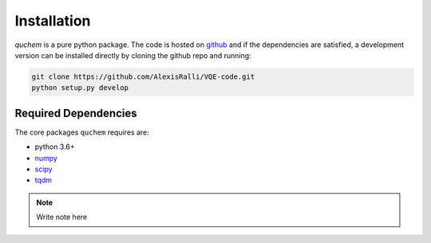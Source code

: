 ############
Installation
############


*quchem* is a pure python package. The code is hosted on  `github <https://github.com/AlexisRalli/VQE-code/>`_
and if the dependencies are satisfied, a development version can be installed directly by cloning the github repo
and running:

.. code-block:: bash

    git clone https://github.com/AlexisRalli/VQE-code.git
    python setup.py develop



Required Dependencies
=====================

The core packages ``quchem`` requires are:

* python 3.6+
* `numpy <http://www.numpy.org/>`_
* `scipy <https://www.scipy.org/>`_
* `tqdm <https://github.com/tqdm/tqdm>`_



.. note::
    :class: quchemnote

    Write note here